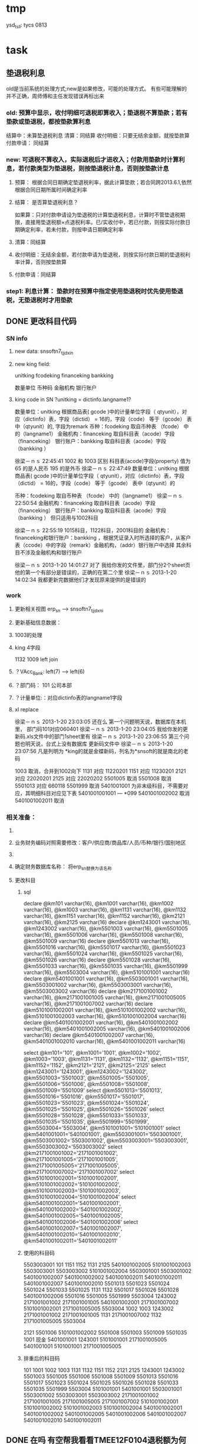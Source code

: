 * tmp
ysd_tsll: tycs 0813

* task
** 垫退税利息
old是当前系统的处理方式;new是如果修改，可能的处理方式。
有些可能理解的并不正确，周师傅和主任发现错误再标出来
*** old: 预算中显示，收付明细可退税即算收入；垫退税不算垫款；若有垫款或垫退税，都按垫款算利息
     结算中：未算垫退税利息
     清算：同结算
     收付明细：只要无结余金额，就按垫款算
     付款申请： 同结算

*** new: 可退税不算收入，实际退税后才进收入；付款用垫款时计算利息，若付款类型为垫退税，则按垫退税计息，否则按垫款计息
**** 预算： 根据合同日期确定垫退税利率，据此计算垫款；若合同跨2013.6.1,依然根据合同日期所属时间确定利率
**** 结算： 是否算垫退税利息？
如果算：只对付款申请设为垫退税的计算垫退税利息，计算时不管垫退税期限，直接用垫退税额×点退税利率。已/实收付中，若已付款，则按实际付款日期确定利率，若未付款，则按申请日期确定利率
**** 清算：同结算
**** 收付明细：无结余金额，若付款申请为垫退税，则按实际付款日期的垫退税利率计算，否则按垫款算
**** 付款申请：同结算

*** step1: 利息计算： 垫款时在预算中指定使用垫退税时优先使用垫退税，无垫退税时才用垫款
** DONE 更改科目代码
*** SN info
**** new data: snsoftn7_tjjdxin
**** new king field:
unitking	fcodeking	financeking	bankking

数量单位	币种码	金融机构	银行账户

**** king code in SN ?unitking = dictinfo.langname1?
数量单位：unitking 根据商品表( gcode )中的计量单位字段（ qtyunit），对应（dictinfo）表，字段（dictid） = 16的，字段（code） 等于（gcode） 表中（qtyunit）的, 字段为remark
币种：fcodeking 取自币种表 （fcode） 中的（langname1）
金融机构：financeking 取自科目表（acode）字段（financeking）
银行账户：bankking 取自科目表（acode）字段（bankking ）



徐梁－ｎｓ  22:45:41
1002 和 1003 区别
科目表(acode)字段(property) 值为 65 的是人民币
                                                 195 的是外币 
徐梁－ｎｓ  22:47:49
数量单位：unitking 根据商品表( gcode )中的计量单位字段（ qtyunit），对应（dictinfo）表，字段（dictid） = 16的，字段（code） 等于（gcode） 表中（qtyunit）的

币种：fcodeking 取自币种表 （fcode） 中的（langname1）
徐梁－ｎｓ  22:50:54
金融机构：financeking 取自科目表（acode）字段（financeking）
银行账户：bankking 取自科目表（acode）字段（bankking ）
但只适用与1002科目

徐梁－ｎｓ  22:55:19
1015科目，1122科目，2001科目的
金融机构：financeking和银行账户：bankking ，根据凭证录入时所选择的客户，从客户表（ccode）中的字段（remark）金融机构，（addr）银行账户中选择
其余科目不涉及金融机构和银行账户


徐梁－ｎｓ 2013-1-20 14:01:27
对了
我给你发的文件里，部门分2个sheet页
他的第一个有部分是错误的，正确的在第二个里
徐梁－ｎｓ 2013-1-20 14:02:34
我都更新完数据他们才发现原来提供的是错误的

*** work
**** 更新相关视图 erp_sn --> snsoftn7_tjjdxni
**** 更新基础信息数据： 
**** 1003的处理
**** king 4字段
1132 1009
left join 
**** ？VAcc_Bank: left(7) ---> left(6)
**** ？部门码： 101 公司本部
**** ？计量单位:：对应dictinfo表的langname1字段
**** xl replace
徐梁－ｎｓ 2013-1-20 23:03:05
还在么
第一个问题明天说，数据库在本机里，
部门码101对应060401
徐梁－ｎｓ 2013-1-20 23:04:05
我给你发的更新码.xls文件中的部门1sheet里有
徐梁－ｎｓ 2013-1-20 23:06:55
第三个问题也明天说，台式上没有数据库
更新码文件中
徐梁－ｎｓ 2013-1-20 23:07:56
凡是列明为 *king的就是金蝶新码，列名为*snsoft的就是南北的老码

1003  取消，合并到1002向下
1131  对应  11220201
1151  对应  11230201
2121  对应  22020201
2125  对应  22020202
5501005  取消
5501008  取消
5501013  对应  660118
5501999  取消
5401001001  为非末级科目，不需要对应，其明细科目对应见下表 5401001001001 --- *099
5401001002002  取消 
5401001002011  取消

*** 相关准备：
**** 
**** 业务财务编码对照需要修改：客户/供应商/商品库/人员/币种/银行/国别地区
**** 
**** 确定财务数据库名称： 将erp_sn替换为该名称
**** 更改科目
***** sql
declare @km101 varchar(16), @km1001 varchar(16), @km1002 varchar(16), @km1003 varchar(16), @km1131 varchar(16), @km1132 varchar(16), @km1151 varchar(16), @km1152 varchar(16), @km2121 varchar(16), @km2125 varchar(16)
declare @km1243001 varchar(16), @km1243002 varchar(16), @km5501003 varchar(16), @km5501005 varchar(16), @km5501006 varchar(16), @km5501008 varchar(16), @km5501009 varchar(16)
declare @km5501013 varchar(16), @km5501016 varchar(16), @km5501017 varchar(16), @km5501023 varchar(16), @km5501024 varchar(16), @km5501025 varchar(16), @km5501026 varchar(16)
declare @km5501028 varchar(16), @km5501033 varchar(16), @km5501035 varchar(16), @km5501999 varchar(16), @km5503004 varchar(16), @km5101001001 varchar(16)
declare @km5401001001 varchar(16), @km5503001001 varchar(16), @km5503001002 varchar(16), @km5503003001 varchar(16), @km5503003002 varchar(16)
declare @km2171001001002 varchar(16), @km2171001001005 varchar(16), @km2171001005005 varchar(16), @km2171001007002 varchar(16)
declare @km5101001002001 varchar(16), @km5101001002002 varchar(16), @km5101001002003 varchar(16), @km5101001002004 varchar(16)
declare @km5401001002001 varchar(16), @km5401001002002 varchar(16), @km5401001002005 varchar(16), @km5401001002006 varchar(16)
declare @km5401001002007 varchar(16), @km5401001002010 varchar(16), @km5401001002011 varchar(16)

select @km101='101', @km1001='1001', @km1002='1002', @km1003='1003', @km1131='1131', @km1132='1132', @km1151='1151', @km1152='1152', @km2121='2121', @km2125='2125'
select @km1243001='1243001', @km1243002='1243002', @km5501003='5501003', @km5501005='5501005', @km5501006='5501006', @km5501008='5501008', @km5501009='5501009'
select @km5501013='5501013', @km5501016='5501016', @km5501017='5501017', @km5501023='5501023', @km5501024='5501024', @km5501025='5501025', @km5501026='5501026'
select @km5501028='5501028', @km5501033='5501033', @km5501035='5501035', @km5501999='5501999', @km5503004='5503004', @km5101001001='5101001001'
select @km5401001001='5401001001', @km5503001001='5503001001', @km5503001002='5503001002', @km5503003001='5503003001', @km5503003002='5503003002'
select @km2171001001002='2171001001002', @km2171001001005='2171001001005', @km2171001005005='2171001005005', @km2171001007002='2171001007002'
select @km5101001002001='5101001002001', @km5101001002002='5101001002002', @km5101001002003='5101001002003', @km5101001002004='5101001002004'
select @km5401001002001='5401001002001', @km5401001002002='5401001002002', @km5401001002005='5401001002005', @km5401001002006='5401001002006'
select @km5401001002007='5401001002007', @km5401001002010='5401001002010', @km5401001002011='5401001002011'

***** 使用的科目码
5503003001
101
1151
1152
1131
2125
5401001002005
5101001002003
5503003001
5503003002
5101001002004
5503001001
5503001002
5401001002007
5401001002002
5401001002011
5401001002011
5401001002007
5401001002010
5501013
5501023
5501024
5501024
5501033
5501025
1131
1132
5501017
5501026
5501028
5401001002006
5501016
5501005
5501999
5503004
1243002
2171001001002
2171001001005
5401001002001
2171001007002
5101001002001
2171001005005
5503004
1002
1003
1243002
2171001001002
2171001001005
1131
2171001007002
1132
2171001005005
5503004

2121
5501006
5101001002002
5501008
5501003
5501009
5501035
1001 现金
5401001001
1243001
5101001001
2171001005005
5401001001
5101001001
2171001005005

***** 排重后的科目码
101
1001
1002
1003
1131
1132
1151
1152
2121
2125
1243001
1243002
5501003
5501005
5501006
5501008
5501009
5501013
5501016
5501017
5501023
5501024
5501025
5501026
5501028
5501033
5501035
5501999
5503004
5101001001
5401001001
5503001001
5503001002
5503003001
5503003002
2171001001002
2171001001005
2171001005005
2171001007002
5101001002001
5101001002002
5101001002003
5101001002004
5401001002001
5401001002002
5401001002005
5401001002006
5401001002007
5401001002010
5401001002011

** DONE 在吗 有空帮我看看TMEE12F0104退税额为何未0 : 入库单明细与采购合同明细不对应
   20122012-08-30
   在吗 有空帮我看看TMEE12F0104退税额为何未0
** DONE 12h0102，0096这两票 字段清算审核流程显示为自检——财务 但实际审核流程却是自检-业务经理-事业部长-业务副总-财务 : 重新申请清算后，流程提示就计算正确了
   20122012-08-21 14:29:18
   在吗 有时间帮我看看12h0102，0096这两票 字段清算审核流程显示为自检——财务 但实际审核流程却是自检-业务经理-事业部长-业务副总-财务
** DONE 供应商 增加 延期申请， 以调整有效期，申请后需 合规 审核才能使用，未审核期间视为未生效 : 修改和编译预算单表单，需要使用windows，防止加密后无法打开问题
** DONE 如：延期申请，点完后可以改日期，但提交后自动到合规状态，也就是说随时可改不可控 : 延期申请保存后需要“合规”审核后才能有效；修改提示信息“有效期-->协议有效期”
客户的有效期限（不是协议有效期）没有体现

商敬民  15:59:25
哦，这个比较严重
周  15:59:42
客户有效期、协议有效期能否有延期功能？

客户有效期没有什么意义，不同于供应商有效期
** DONE  付款申请： 增加 审核流程 提示
   CLOSED: [2012-05-20 日 14:32]
** DONE 出口合同的合同号 修改时 能不能修改
   CLOSED: [2012-05-20 日 15:02]
20122012-05-11 17:18:48在吗 20122012-05-11 17:19:18咱们的出口合同的合同号能更改吗 20122012-05-11 17:19:33改完怎么保存不上啊 商敬民2012-05-11 17:20:46忘记了，好像是说要顺序产生的 【提示：此用户正在使用Q+ Web：http://webqq.qq.com/】商敬民2012-05-11 17:21:08是新增合同的时候么？20122012-05-11 17:23:01不是 是变更以后修改 20122012-05-11 17:23:1112I0031
** DONE 业务经历修改
   CLOSED: [2012-05-20 日 15:03]

 周 2012-3-8 10:39:08
出现个问题：八部经理改为焦捷，别的没事，这个改完焦捷只能看自己的
adm  结构  都改了
周 2012-3-8 10:39:28
11h0521
周 2012-3-8 10:39:51
还有：能否将采购审核也加上审核流程提示
周 2012-3-8 10:40:08
jiaoj1   666666

** DONE 修改公告费用查询，申请明细完全没有票号也可以支持
   CLOSED: [2012-02-09 四 11:22]
** DONE 公共费用添加后查询不出: 是因为所有的申请明细都没有填票号的原因
   CLOSED: [2012-01-31 二 09:47]
   ggfy20120130
   ggfy_id = 214
** DONE 科目调整
   CLOSED: [2012-01-16 一 10:19]
5401    主营业务成本    5501    营业费用
5401001002005       保险费      5501006 保险费
5401001002006       修理费      5501035 修理费
5401001002007       运杂费      5501003 运输费
5401001002008       佣金        5501014 佣金支出
5401001002009       样品费      5501015 样品费
5401001002010       检验费      5501009 检验费
5401001002011       保管费      5501008 保管费
将ERP中出口票号下原转生为营业费用的付款凭证转生为对应的主营业务成本科目

将ERP中原转生为5401001002  自营出口  科目的转生凭证转生为5401001002001    销售成本    科目

** DONE 客户： 延期申请可用不必受协议有效期小于当前时间的限制
   CLOSED: [2012-01-14 六 14:09]
** DONE erp客户增加内容：延期申请、协议号
   CLOSED: [2012-01-08 日 23:06]
1.增加【延期申请】按钮
     要求：【客户编码】【中文全称】【英文全称】【协议号】不得修改，其余可以修改
    （如果以上字段存在修改，则新增协议）
2。如果【协议号】存在，则【协议有效期】为必填项，包含在新增、修改等处

** DONE 申请清算前检查是否有未完成付款的公共费用
   CLOSED: [2012-01-04 三 20:57]
奇西公主  15:38:48
ERP中要增加清算条件，若公共费用未完成，则提示不能申请清算。
奇西公主  15:40:34
如：公共费用在已审核未付款状态时，目前允许清算，应改为不能清算。
** DONE 清算列表：进入时不自动加载数据
   CLOSED: [2012-01-04 三 20:57]

** DONE 清算问题20111025
   CLOSED: [2011-12-16 五 16:53]
周  16:18:18
有几个关于清算的问题有时间帮忙改一下：
1.常务副总改为业务副总，只能不变
2.查询：按日期查询 开始日期无下拉菜单，无法设定
3.清算申请条件之一：原条件退税为  已退税 ，现改为已上报即可，并将  已上报  状态做原已退税处理，即视作退税完成
** DONE 客户、供应商编码规范
   CLOSED: [2011-02-16 三 14:26]
*** 需求
客户管理编码规则：
TM+部门码（XX）+人员码（XXX）+K+本人流水号（XXXX）
供应商编码规则：
TM+部门码（XX）+人员码（XXX）+G+本人流水号（XXXX）
自动产生不得编辑
目前已有的全部按照现规则刷新
*** 开发
    部门/人员码不足位数时用0补全
本人流水号：根据库中当前业务员对应记录数+1；如果有删除操作，可能会导致编码冲突
原有数据的编码尚未更新

** DONE 出口合同中增加供货单位编码，以防止同名供应商选择错误
   CLOSED: [2011-02-28 一 09:07]
*** 需求
    出口采购合同： 选择对应进口合同是：货源单位没有编码不好区分
    可能有同名的多条供应商，进口合同维护时不宜区分，可能选择错误
*** 开发
    在进口合同维护中：增加供货单位编码的显示：供货单位changed时刷新
    在出口采购合同的 出口合同选择界面：增加供货单位编码的显示，以区分供应商

** DONE 清算：调账、二级账不参与付款或审核判断
   CLOSED: [2011-02-27 日 00:17]
   周 11:34:30
清算：
1.如果付款是调账，则不参与判断是否有未付款或未审核判断（TMEE10F0549申请清算）
RE: 若为调账、二级帐，则不参与付款或审核判断
2.清算审核流程需要提示，（即申请清算后业务员知道需要何处审核）
RE: 出口清算申请时计算，若预算利润率>实际利润率，则需业务经理-分管副总-常务副总审核后财务审；否则自检后直接到财务审
    进口清算：各级均审，且清算时的计算需要确定是否正常
3.董雁有些问题，你和她直接联系吧，我说不清楚，关于南北改动后ERP报表问题

周 11:52:52
收款齐否：如果已做退税，则不允许修改收汇齐
RE: 这个不好判断，因不是单条操作，而是领单时同时对多个发票号进行操作的。
** DONE 周  15:51:29 进口代理协议--是否提供增值税发票改为必填项
   CLOSED: [2011-02-28 一 09:07]
   RE: 新添加或修改的代理协议会控制必填，如果有已自检而未走完审核流程的，可能会导致无法审核保存

** DONE 周 10:57:26 TMEE10C0213，该票预算利润率=实际利润率，为何还要都审？进位的问题么？
   CLOSED: [2011-03-03 四 09:24]
2.清算审核流程需要提示，（即申请清算后业务员知道需要何处审核）
RE: 出口清算申请时计算，若预算利润率>实际利润率，则需业务经理-分管副总-常务副总审核后财务审；否则自检后直接到财务审
1.？？TMEE10C0213，该票预算利润率=实际利润率，为何还要都审？进位的问题么？

** DONE 周 10:57:26 2.将各界面总会改为总监，呵呵
   CLOSED: [2011-03-07 一 09:12]

** DONE 周 11:10:40 3.业务员收汇填写收汇齐条件：正负100美金，超过则需要财务改（现在为-100~~正无穷）
   CLOSED: [2011-03-31 四 15:20]
** DONE ERP结汇预警更改说明: ? 结汇日期带入是只指：结汇预警查询中
   CLOSED: [2011-03-31 四 15:20]
一、加字段
1.核销退税——核销管理——领单成功后，在点击核销按钮弹出的界面加上两个字段。
a.预计结汇日期（完成结汇的期限）：必填项，并作为业务财务管理——结汇预警界面中过期天数的数据来源，取消预算单中的结汇期限作为结汇预警中过期天数的数据来源。
b.预算结汇期限：数据结果由预算单中的结汇期限带入。
2.业务财务管理——结汇预警界面增加过期天数，方便操作人员查询预警信息。
二、结汇日期带入
若领取核销单以后并未核销(即核销处为空),则有条件将预算单中结汇日期带入：条件：1.已存在核销单且状态≥核销则带入。核销单退回或注销均视作核销处为空即不做结汇预警处理。
        2.若无核销单，则结汇期限为空，结汇预警处不处理即不报警。
        3.票号为2010年（含2010年）以后的做结汇预警处理，2009年以前（含2009年）不做处理。
** 发票打印  出运收货人  不能打印完全
   日期:2011-3-31
周 13:46:13
发票打印  出运收货人  不能打印完全
TMEE11C0066
只能打印到
** CANCELED 更新ysd中得客户，但客户表中的已是正确的了
     重新生成合同
   CLOSED: [2010-12-06 一 13:40]
   select dlxy_id,tdkh.kh_zwqc,tdkh.kh_zwdz,kh_dh,kh_lxr
     from tddlxy Left outer join tdkh on dlxy_bdlfid=kh_id
     where dlxy_id = 122
   update TDysd set kh_zwqc = '汤玉晶' where ysd_id = 13572

   select *
     from TDysd
       left join TDckht on ckht_id=ysd_htid
       left join TDdlxy on dlxy_id = ckht_dlxyid
     where ysd_id = 13572

